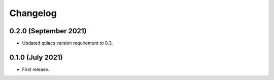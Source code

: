 Changelog
~~~~~~~~~

0.2.0 (September 2021)
----------------------

* Updated qulacs version requirement to 0.3.

0.1.0 (July 2021)
-----------------

* First release.
